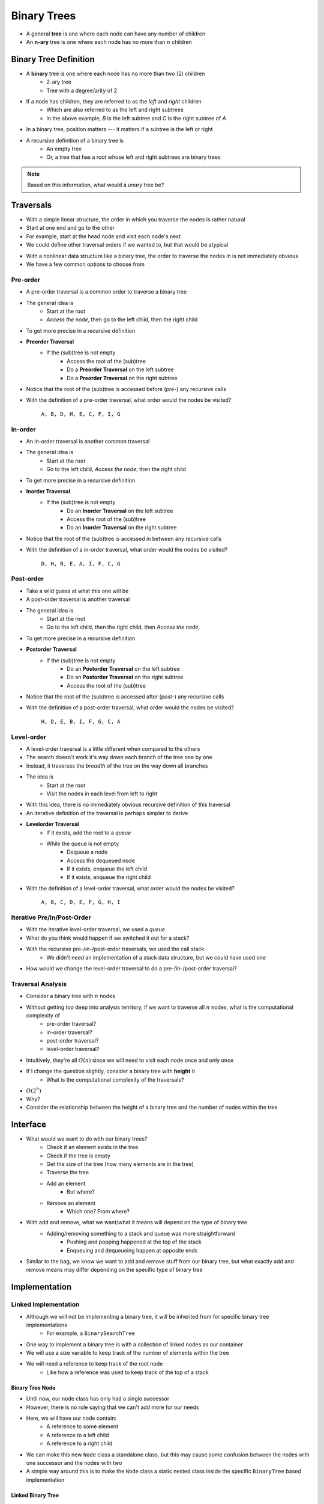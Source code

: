 ************
Binary Trees
************

* A general **tree** is one where each node can have any number of children

* An **n-ary** tree is one where each node has no more than :math:`n` children


Binary Tree Definition
======================

.. image:: binary_tree_example.png
   :width: 500 px
   :align: center

* A **binary** tree is one where each node has no more than two (2) children
    * 2-ary tree
    * Tree with a degree/arity of 2

* If a node has children, they are referred to as the *left* and *right* children
    * Which are also referred to as the left and right subtrees
    * In the above example, *B* is the left subtree and *C* is the right subtree of *A*

* In a binary tree, position matters --- it matters if a subtree is the left or right

* A recursive definition of a binary tree is
    * An empty tree
    * Or, a tree that has a root whose left and right subtrees are binary trees

.. note::

   Based on this information, what would a *unary* tree be?


.. _label-topic22-binary_trees-traversals:

Traversals
==========

.. image:: topics/linked-structures/links_example1.png
   :width: 500 px
   :align: center

* With a simple linear structure, the order in which you traverse the nodes is rather natural
* Start at one end and go to the other
* For example, start at the head node and visit each node's next

* We could define other traversal orders if we wanted to, but that would be atypical

.. image:: binary_tree_example.png
   :width: 500 px
   :align: center

* With a nonlinear data structure like a binary tree, the order to traverse the nodes in is not immediately obvious
* We have a few common options to choose from


Pre-order
---------

* A pre-order traversal is a common order to traverse a binary tree
* The general idea is
    * Start at the root
    * *Access the node*, then go to the left child, then the right child

* To get more precise in a recursive definition

* **Preorder Traversal**
    * If the (sub)tree is not empty
        * Access the root of the (sub)tree
        * Do a **Preorder Traversal** on the left subtree
        * Do a **Preorder Traversal** on the right subtree

* Notice that the root of the (sub)tree is accessed before (*pre-*) any recursive calls

.. image:: binary_tree_example.png
   :width: 500 px
   :align: center

* With the definition of a pre-order traversal, what order would the nodes be visited?

    ``A, B, D, H, E, C, F, I, G``


In-order
--------

* An in-order traversal is another common traversal
* The general idea is
    * Start at the root
    * Go to the left child, *Access the node*, then the right child

* To get more precise in a recursive definition

* **Inorder Traversal**
    * If the (sub)tree is not empty
        * Do an **Inorder Traversal** on the left subtree
        * Access the root of the (sub)tree
        * Do an **Inorder Traversal** on the right subtree

* Notice that the root of the (sub)tree is accessed *in* between any recursive calls

.. image:: binary_tree_example.png
   :width: 500 px
   :align: center

* With the definition of a in-order traversal, what order would the nodes be visited?

    ``D, H, B, E, A, I, F, C, G``


Post-order
----------

* Take a wild guess at what this one will be

* A post-order traversal is another traversal
* The general idea is
    * Start at the root
    * Go to the left child, then the right child, then *Access the node*,

* To get more precise in a recursive definition

* **Postorder Traversal**
    * If the (sub)tree is not empty
        * Do an **Postorder Traversal** on the left subtree
        * Do an **Postorder Traversal** on the right subtree
        * Access the root of the (sub)tree

* Notice that the root of the (sub)tree is accessed after (*post-*) any recursive calls

.. image:: binary_tree_example.png
   :width: 500 px
   :align: center

* With the definition of a post-order traversal, what order would the nodes be visited?

    ``H, D, E, B, I, F, G, C, A``


Level-order
-----------

* A level-order traversal is a little different when compared to the others
* The search doesn't work it's way down each branch of the tree one by one
* Instead, it traverses the *breadth* of the tree on the way down all branches

* The idea is
    * Start at the root
    * Visit the nodes in each level from left to right

* With this idea, there is no immediately obvious recursive definition of this traversal
* An iterative definition of the traversal is perhaps simpler to derive

* **Levelorder Traversal**
    * If it exists, add the root to a *queue*
    * While the queue is not empty
        * Dequeue a node
        * Access the dequeued node
        * If it exists, enqueue the left child
        * If it exists, enqueue the right child


.. image:: binary_tree_example.png
   :width: 500 px
   :align: center

* With the definition of a level-order traversal, what order would the nodes be visited?

    ``A, B, C, D, E, F, G, H, I``


Iterative Pre/In/Post-Order
---------------------------

* With the iterative level-order traversal, we used a *queue*
* What do you think would happen if we switched it out for a stack?

* With the recursive pre-/in-/post-order traversals, we used the call stack
    * We didn't need an implementation of a stack data structure, but we could have used one

* How would we change the level-order traversal to do a pre-/in-/post-order traversal?


Traversal Analysis
------------------

.. image:: binary_tree_example.png
   :width: 500 px
   :align: center

* Consider a binary tree with :math:`n` nodes
* Without getting too deep into analysis territory, if we want to traverse all :math:`n` nodes, what is the computational complexity of
    * pre-order traversal?
    * in-order traversal?
    * post-order traversal?
    * level-order traversal?

* Intuitively, they're all :math:`O(n)` since we will need to visit each node once and only once

* If I change the question slightly, consider a binary tree with **height** :math:`h`
    * What is the computational complexity of the traversals?

* :math:`O(2^{h})`
* Why?
* Consider the relationship between the height of a binary tree and the number of nodes within the tree


Interface
=========

* What would we want to do with our binary trees?
    * Check if an element exists in the tree
    * Check if the tree is empty
    * Get the size of the tree (how many elements are in the tree)
    * Traverse the tree
    * Add an element
        * But where?
    * Remove an element
        * Which one? From where?

* With add and remove, what we want/what it means will depend on the type of binary tree
    * Adding/removing something to a stack and queue was more straightforward
        * Pushing and popping happened at the top of the stack
        * Enqueuing and dequeueing happen at opposite ends

* Similar to the bag, we know we want to add and remove stuff from our binary tree, but what exactly add and remove means may differ depending on the specific type of binary tree


.. code-block:: java
    :linenos:

    import java.util.Iterator;

    public interface BinaryTree<T> extends Iterable<T> {

        void add(T element);
        T remove(T element);
        T getRootElement();
        boolean contains(T element);
        boolean isEmpty();
        int size();
        Iterator<T> iterator();
        Iterator<T> preOrderIterator();
        Iterator<T> inOrderIterator();
        Iterator<T> postOrderIterator();
        Iterator<T> levelOrderIterator();
        String toString();
    }


Implementation
==============

Linked Implementation
---------------------

* Although we will not be implementing a binary tree, it will be inherited from for specific binary tree implementations
    * For example, a ``BinarySearchTree``

* One way to implement a binary tree is with a collection of linked nodes as our container
* We will use a size variable to keep track of the number of elements within the tree
* We will need a reference to keep track of the root node
    * Like how a reference was used to keep track of the top of a stack


Binary Tree Node
^^^^^^^^^^^^^^^^

* Until now, our node class has only had a single successor
* However, there is no rule saying that we can't add more for our needs

.. image:: binary_tree_node.png
   :width: 500 px
   :align: center

* Here, we will have our node contain:
    * A reference to some element
    * A reference to a left child
    * A reference to a right child


* We can make this new ``Node`` class a standalone class, but this may cause some confusion between the nodes with one successor and the nodes with two
* A simple way around this is to make the ``Node`` class a static nested class inside the specific ``BinaryTree`` based implementation

.. code-block:: java
    :linenos:

    private static class Node<T> {

        private T data;
        private Node<T> left;
        private Node<T> right;

        private Node(T data) {
            this.data = data;
            this.left = null;
            this.right = null;
        }

        private T getData() {
            return data;
        }

        private void setData(T data) {
            this.data = data;
        }

        private Node<T> getLeft() {
            return left;
        }

        private void setLeft(Node<T> left) {
            this.left = left;
        }

        private Node<T> getRight() {
            return right;
        }

        private void setRight(Node<T> right) {
            this.right = right;
        }
    }


Linked Binary Tree
^^^^^^^^^^^^^^^^^^

* Although there will be no implementation of a general ``BinaryTree``, we can discuss what some specific tree based algorithms


**Size**

* If we have some arbitrary binary tree and do not know it's size (and it has no size field), how would we count the number of elements?
* If the current node exists, then the size of the (sub)tree will be 1 + the size of the left subtree + the size of the right subtree

.. code-block:: java
    :linenos:

    public int size() {
        return size(root);
    }

    private int size(Node<T> current) {
        if (current == null) {
            return 0;
        } else {
            return 1 + size(current.getLeft()) + size(current.getRight());
        }
    }


* Here we also make use of a public helper method that always starts the recursive method at the root

* What is the computational complexity of ``size()``?
    * :math:`O(n)`, where :math:`n` is the number of nodes in the tree


**Contains**

* If we have an arbitrary binary tree and we want to search it for a specific element

* If the current element is what we're looking for, we found it
    * Otherwise, check the left subtree
    * If you didn't find it in the left subtree, then check the right subtree

.. code-block:: java
    :linenos:

    public boolean contains(T needle) {
        return contains(root, needle);
    }

    private boolean contains(Node<T> current, T needle) {
        if (current == null) {
            return false;
        } else if (current.getData().equals(needle)) {
            return true;
        } else {
            return contains(current.getLeft(), needle) || contains(current.getRight(), needle);
        }
    }


* Mind the use of the short-circuit or in the above example

* What is the computational complexity of ``size()``?
    * :math:`O(n)`, where :math:`n` is the number of nodes in the tree
    * Although we may not need to search the right subtree, we consider the worst case scenario


**Traversals**

* Preorder traversal printing out the contents

.. code-block:: java
    :linenos:

    public void preOrder() {
        preOrder(root);
    }

    private void preOrder(Node<T> current) {
        if (current != null) {
            System.out.println(current.getData());
            preOrder(current.getLeft());
            preOrder(current.getRight());
        }
    }


* An inorder traversal, but instead of printing out the contents, add them to some other collection

.. code-block:: java
    :linenos:

    public IndexedBag<T> inOrder() {
        IndexedBag<T> sequence = new ArrayIndexedBag<>();
        inOrder(root, sequence);
        return sequence;
    }

    private void inOrder(Node<T> current, IndexedBag<T> sequence) {
        if (current != null) {
            inOrder(current.getLeft(), sequence);
            sequence.add(current.getData());
            inOrder(current.getRight(), sequence);
        }
    }


For next time
=============

* Have a look at the :download:`BinaryTree </../main/java/BinaryTree.java>` interface
* Read Chapter 10 Sections 4 -- 7
    * 34 pages (mostly code though)
